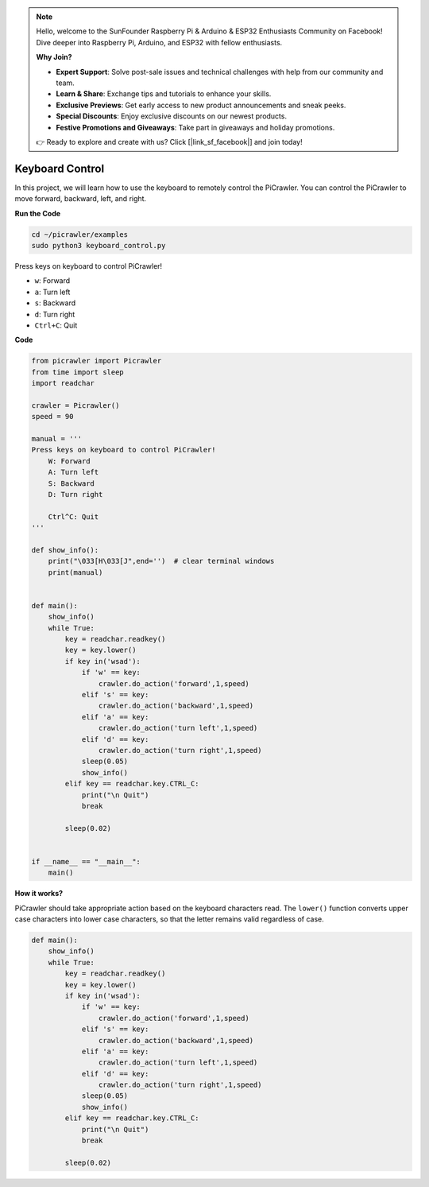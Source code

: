 .. note::

    Hello, welcome to the SunFounder Raspberry Pi & Arduino & ESP32 Enthusiasts Community on Facebook! Dive deeper into Raspberry Pi, Arduino, and ESP32 with fellow enthusiasts.

    **Why Join?**

    - **Expert Support**: Solve post-sale issues and technical challenges with help from our community and team.
    - **Learn & Share**: Exchange tips and tutorials to enhance your skills.
    - **Exclusive Previews**: Get early access to new product announcements and sneak peeks.
    - **Special Discounts**: Enjoy exclusive discounts on our newest products.
    - **Festive Promotions and Giveaways**: Take part in giveaways and holiday promotions.

    👉 Ready to explore and create with us? Click [|link_sf_facebook|] and join today!

.. _py_keyboard:

Keyboard Control
=======================

In this project, we will learn how to use the keyboard to remotely control the PiCrawler. You can control the PiCrawler to move forward, backward, left, and right.


**Run the Code**

.. raw:: html

    <run></run>

.. code-block::

    cd ~/picrawler/examples
    sudo python3 keyboard_control.py

Press keys on keyboard to control PiCrawler!

* ``w``: Forward
* ``a``: Turn left
* ``s``: Backward
* ``d``: Turn right
* ``Ctrl+C``: Quit


**Code**

.. code-block:: python

    from picrawler import Picrawler
    from time import sleep
    import readchar

    crawler = Picrawler() 
    speed = 90

    manual = '''
    Press keys on keyboard to control PiCrawler!
        W: Forward
        A: Turn left
        S: Backward
        D: Turn right

        Ctrl^C: Quit
    '''

    def show_info():
        print("\033[H\033[J",end='')  # clear terminal windows 
        print(manual)


    def main(): 
        show_info()   
        while True:
            key = readchar.readkey()
            key = key.lower()
            if key in('wsad'):
                if 'w' == key:
                    crawler.do_action('forward',1,speed)     
                elif 's' == key:
                    crawler.do_action('backward',1,speed)          
                elif 'a' == key:
                    crawler.do_action('turn left',1,speed)           
                elif 'd' == key:
                    crawler.do_action('turn right',1,speed)
                sleep(0.05)
                show_info()  
            elif key == readchar.key.CTRL_C:
                print("\n Quit") 
                break    

            sleep(0.02)          

    
    if __name__ == "__main__":
        main()

**How it works?**

PiCrawler should take appropriate action based on the keyboard characters read. The ``lower()`` function converts upper case characters into lower case characters, so that the letter remains valid regardless of case.

.. code-block:: python

    def main(): 
        show_info()   
        while True:
            key = readchar.readkey()
            key = key.lower()
            if key in('wsad'):
                if 'w' == key:
                    crawler.do_action('forward',1,speed)     
                elif 's' == key:
                    crawler.do_action('backward',1,speed)          
                elif 'a' == key:
                    crawler.do_action('turn left',1,speed)           
                elif 'd' == key:
                    crawler.do_action('turn right',1,speed)
                sleep(0.05)
                show_info()  
            elif key == readchar.key.CTRL_C:
                print("\n Quit") 
                break    
            
            sleep(0.02)  

